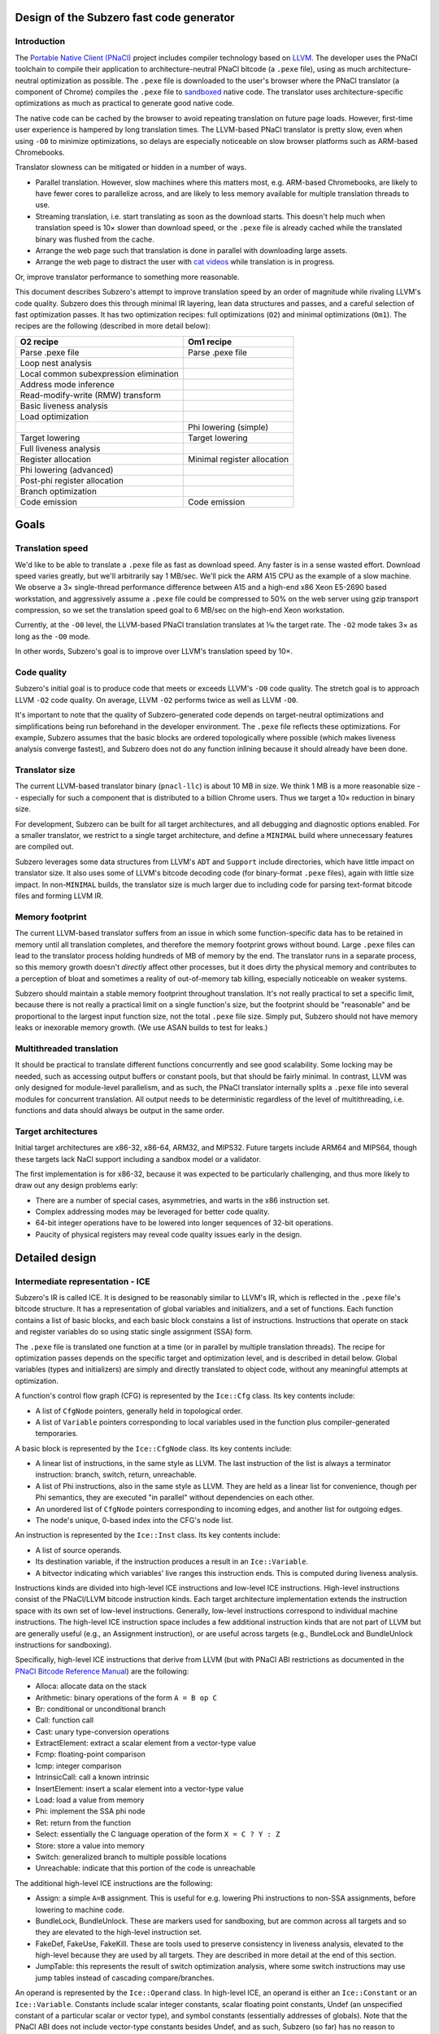 Design of the Subzero fast code generator
=========================================

Introduction
------------

The `Portable Native Client (PNaCl) <http://gonacl.com>`_ project includes
compiler technology based on `LLVM <http://llvm.org/>`_.  The developer uses the
PNaCl toolchain to compile their application to architecture-neutral PNaCl
bitcode (a ``.pexe`` file), using as much architecture-neutral optimization as
possible.  The ``.pexe`` file is downloaded to the user's browser where the
PNaCl translator (a component of Chrome) compiles the ``.pexe`` file to
`sandboxed
<https://developer.chrome.com/native-client/reference/sandbox_internals/index>`_
native code.  The translator uses architecture-specific optimizations as much as
practical to generate good native code.

The native code can be cached by the browser to avoid repeating translation on
future page loads.  However, first-time user experience is hampered by long
translation times.  The LLVM-based PNaCl translator is pretty slow, even when
using ``-O0`` to minimize optimizations, so delays are especially noticeable on
slow browser platforms such as ARM-based Chromebooks.

Translator slowness can be mitigated or hidden in a number of ways.

- Parallel translation.  However, slow machines where this matters most, e.g.
  ARM-based Chromebooks, are likely to have fewer cores to parallelize across,
  and are likely to less memory available for multiple translation threads to
  use.

- Streaming translation, i.e. start translating as soon as the download starts.
  This doesn't help much when translation speed is 10× slower than download
  speed, or the ``.pexe`` file is already cached while the translated binary was
  flushed from the cache.

- Arrange the web page such that translation is done in parallel with
  downloading large assets.

- Arrange the web page to distract the user with `cat videos
  <https://www.youtube.com/watch?v=tLt5rBfNucc>`_ while translation is in
  progress.

Or, improve translator performance to something more reasonable.

This document describes Subzero's attempt to improve translation speed by an
order of magnitude while rivaling LLVM's code quality.  Subzero does this
through minimal IR layering, lean data structures and passes, and a careful
selection of fast optimization passes.  It has two optimization recipes: full
optimizations (``O2``) and minimal optimizations (``Om1``).  The recipes are the
following (described in more detail below):

+----------------------------------------+-----------------------------+
| O2 recipe                              | Om1 recipe                  |
+========================================+=============================+
| Parse .pexe file                       | Parse .pexe file            |
+----------------------------------------+-----------------------------+
| Loop nest analysis                     |                             |
+----------------------------------------+-----------------------------+
| Local common subexpression elimination |                             |
+----------------------------------------+-----------------------------+
| Address mode inference                 |                             |
+----------------------------------------+-----------------------------+
| Read-modify-write (RMW) transform      |                             |
+----------------------------------------+-----------------------------+
| Basic liveness analysis                |                             |
+----------------------------------------+-----------------------------+
| Load optimization                      |                             |
+----------------------------------------+-----------------------------+
|                                        | Phi lowering (simple)       |
+----------------------------------------+-----------------------------+
| Target lowering                        | Target lowering             |
+----------------------------------------+-----------------------------+
| Full liveness analysis                 |                             |
+----------------------------------------+-----------------------------+
| Register allocation                    | Minimal register allocation |
+----------------------------------------+-----------------------------+
| Phi lowering (advanced)                |                             |
+----------------------------------------+-----------------------------+
| Post-phi register allocation           |                             |
+----------------------------------------+-----------------------------+
| Branch optimization                    |                             |
+----------------------------------------+-----------------------------+
| Code emission                          | Code emission               |
+----------------------------------------+-----------------------------+

Goals
=====

Translation speed
-----------------

We'd like to be able to translate a ``.pexe`` file as fast as download speed.
Any faster is in a sense wasted effort.  Download speed varies greatly, but
we'll arbitrarily say 1 MB/sec.  We'll pick the ARM A15 CPU as the example of a
slow machine.  We observe a 3× single-thread performance difference between A15
and a high-end x86 Xeon E5-2690 based workstation, and aggressively assume a
``.pexe`` file could be compressed to 50% on the web server using gzip transport
compression, so we set the translation speed goal to 6 MB/sec on the high-end
Xeon workstation.

Currently, at the ``-O0`` level, the LLVM-based PNaCl translation translates at
⅒ the target rate.  The ``-O2`` mode takes 3× as long as the ``-O0`` mode.

In other words, Subzero's goal is to improve over LLVM's translation speed by
10×.

Code quality
------------

Subzero's initial goal is to produce code that meets or exceeds LLVM's ``-O0``
code quality.  The stretch goal is to approach LLVM ``-O2`` code quality.  On
average, LLVM ``-O2`` performs twice as well as LLVM ``-O0``.

It's important to note that the quality of Subzero-generated code depends on
target-neutral optimizations and simplifications being run beforehand in the
developer environment.  The ``.pexe`` file reflects these optimizations.  For
example, Subzero assumes that the basic blocks are ordered topologically where
possible (which makes liveness analysis converge fastest), and Subzero does not
do any function inlining because it should already have been done.

Translator size
---------------

The current LLVM-based translator binary (``pnacl-llc``) is about 10 MB in size.
We think 1 MB is a more reasonable size -- especially for such a component that
is distributed to a billion Chrome users.  Thus we target a 10× reduction in
binary size.

For development, Subzero can be built for all target architectures, and all
debugging and diagnostic options enabled.  For a smaller translator, we restrict
to a single target architecture, and define a ``MINIMAL`` build where
unnecessary features are compiled out.

Subzero leverages some data structures from LLVM's ``ADT`` and ``Support``
include directories, which have little impact on translator size.  It also uses
some of LLVM's bitcode decoding code (for binary-format ``.pexe`` files), again
with little size impact.  In non-``MINIMAL`` builds, the translator size is much
larger due to including code for parsing text-format bitcode files and forming
LLVM IR.

Memory footprint
----------------

The current LLVM-based translator suffers from an issue in which some
function-specific data has to be retained in memory until all translation
completes, and therefore the memory footprint grows without bound.  Large
``.pexe`` files can lead to the translator process holding hundreds of MB of
memory by the end.  The translator runs in a separate process, so this memory
growth doesn't *directly* affect other processes, but it does dirty the physical
memory and contributes to a perception of bloat and sometimes a reality of
out-of-memory tab killing, especially noticeable on weaker systems.

Subzero should maintain a stable memory footprint throughout translation.  It's
not really practical to set a specific limit, because there is not really a
practical limit on a single function's size, but the footprint should be
"reasonable" and be proportional to the largest input function size, not the
total ``.pexe`` file size.  Simply put, Subzero should not have memory leaks or
inexorable memory growth.  (We use ASAN builds to test for leaks.)

Multithreaded translation
-------------------------

It should be practical to translate different functions concurrently and see
good scalability.  Some locking may be needed, such as accessing output buffers
or constant pools, but that should be fairly minimal.  In contrast, LLVM was
only designed for module-level parallelism, and as such, the PNaCl translator
internally splits a ``.pexe`` file into several modules for concurrent
translation.  All output needs to be deterministic regardless of the level of
multithreading, i.e. functions and data should always be output in the same
order.

Target architectures
--------------------

Initial target architectures are x86-32, x86-64, ARM32, and MIPS32.  Future
targets include ARM64 and MIPS64, though these targets lack NaCl support
including a sandbox model or a validator.

The first implementation is for x86-32, because it was expected to be
particularly challenging, and thus more likely to draw out any design problems
early:

- There are a number of special cases, asymmetries, and warts in the x86
  instruction set.

- Complex addressing modes may be leveraged for better code quality.

- 64-bit integer operations have to be lowered into longer sequences of 32-bit
  operations.

- Paucity of physical registers may reveal code quality issues early in the
  design.

Detailed design
===============

Intermediate representation - ICE
---------------------------------

Subzero's IR is called ICE.  It is designed to be reasonably similar to LLVM's
IR, which is reflected in the ``.pexe`` file's bitcode structure.  It has a
representation of global variables and initializers, and a set of functions.
Each function contains a list of basic blocks, and each basic block constains a
list of instructions.  Instructions that operate on stack and register variables
do so using static single assignment (SSA) form.

The ``.pexe`` file is translated one function at a time (or in parallel by
multiple translation threads).  The recipe for optimization passes depends on
the specific target and optimization level, and is described in detail below.
Global variables (types and initializers) are simply and directly translated to
object code, without any meaningful attempts at optimization.

A function's control flow graph (CFG) is represented by the ``Ice::Cfg`` class.
Its key contents include:

- A list of ``CfgNode`` pointers, generally held in topological order.

- A list of ``Variable`` pointers corresponding to local variables used in the
  function plus compiler-generated temporaries.

A basic block is represented by the ``Ice::CfgNode`` class.  Its key contents
include:

- A linear list of instructions, in the same style as LLVM.  The last
  instruction of the list is always a terminator instruction: branch, switch,
  return, unreachable.

- A list of Phi instructions, also in the same style as LLVM.  They are held as
  a linear list for convenience, though per Phi semantics, they are executed "in
  parallel" without dependencies on each other.

- An unordered list of ``CfgNode`` pointers corresponding to incoming edges, and
  another list for outgoing edges.

- The node's unique, 0-based index into the CFG's node list.

An instruction is represented by the ``Ice::Inst`` class.  Its key contents
include:

- A list of source operands.

- Its destination variable, if the instruction produces a result in an
  ``Ice::Variable``.

- A bitvector indicating which variables' live ranges this instruction ends.
  This is computed during liveness analysis.

Instructions kinds are divided into high-level ICE instructions and low-level
ICE instructions.  High-level instructions consist of the PNaCl/LLVM bitcode
instruction kinds.  Each target architecture implementation extends the
instruction space with its own set of low-level instructions.  Generally,
low-level instructions correspond to individual machine instructions.  The
high-level ICE instruction space includes a few additional instruction kinds
that are not part of LLVM but are generally useful (e.g., an Assignment
instruction), or are useful across targets (e.g., BundleLock and BundleUnlock
instructions for sandboxing).

Specifically, high-level ICE instructions that derive from LLVM (but with PNaCl
ABI restrictions as documented in the `PNaCl Bitcode Reference Manual
<https://developer.chrome.com/native-client/reference/pnacl-bitcode-abi>`_) are
the following:

- Alloca: allocate data on the stack

- Arithmetic: binary operations of the form ``A = B op C``

- Br: conditional or unconditional branch

- Call: function call

- Cast: unary type-conversion operations

- ExtractElement: extract a scalar element from a vector-type value

- Fcmp: floating-point comparison

- Icmp: integer comparison

- IntrinsicCall: call a known intrinsic

- InsertElement: insert a scalar element into a vector-type value

- Load: load a value from memory

- Phi: implement the SSA phi node

- Ret: return from the function

- Select: essentially the C language operation of the form ``X = C ? Y : Z``

- Store: store a value into memory

- Switch: generalized branch to multiple possible locations

- Unreachable: indicate that this portion of the code is unreachable

The additional high-level ICE instructions are the following:

- Assign: a simple ``A=B`` assignment.  This is useful for e.g. lowering Phi
  instructions to non-SSA assignments, before lowering to machine code.

- BundleLock, BundleUnlock.  These are markers used for sandboxing, but are
  common across all targets and so they are elevated to the high-level
  instruction set.

- FakeDef, FakeUse, FakeKill.  These are tools used to preserve consistency in
  liveness analysis, elevated to the high-level because they are used by all
  targets.  They are described in more detail at the end of this section.

- JumpTable: this represents the result of switch optimization analysis, where
  some switch instructions may use jump tables instead of cascading
  compare/branches.

An operand is represented by the ``Ice::Operand`` class.  In high-level ICE, an
operand is either an ``Ice::Constant`` or an ``Ice::Variable``.  Constants
include scalar integer constants, scalar floating point constants, Undef (an
unspecified constant of a particular scalar or vector type), and symbol
constants (essentially addresses of globals).  Note that the PNaCl ABI does not
include vector-type constants besides Undef, and as such, Subzero (so far) has
no reason to represent vector-type constants internally.  A variable represents
a value allocated on the stack (though not including alloca-derived storage).
Among other things, a variable holds its unique, 0-based index into the CFG's
variable list.

Each target can extend the ``Constant`` and ``Variable`` classes for its own
needs.  In addition, the ``Operand`` class may be extended, e.g. to define an
x86 ``MemOperand`` that encodes a base register, an index register, an index
register shift amount, and a constant offset.

Register allocation and liveness analysis are restricted to Variable operands.
Because of the importance of register allocation to code quality, and the
translation-time cost of liveness analysis, Variable operands get some special
treatment in ICE.  Most notably, a frequent pattern in Subzero is to iterate
across all the Variables of an instruction.  An instruction holds a list of
operands, but an operand may contain 0, 1, or more Variables.  As such, the
``Operand`` class specially holds a list of Variables contained within, for
quick access.

A Subzero transformation pass may work by deleting an existing instruction and
replacing it with zero or more new instructions.  Instead of actually deleting
the existing instruction, we generally mark it as deleted and insert the new
instructions right after the deleted instruction.  When printing the IR for
debugging, this is a big help because it makes it much more clear how the
non-deleted instructions came about.

Subzero has a few special instructions to help with liveness analysis
consistency.

- The FakeDef instruction gives a fake definition of some variable.  For
  example, on x86-32, a divide instruction defines both ``%eax`` and ``%edx``
  but an ICE instruction can represent only one destination variable.  This is
  similar for multiply instructions, and for function calls that return a 64-bit
  integer result in the ``%edx:%eax`` pair.  Also, using the ``xor %eax, %eax``
  trick to set ``%eax`` to 0 requires an initial FakeDef of ``%eax``.

- The FakeUse instruction registers a use of a variable, typically to prevent an
  earlier assignment to that variable from being dead-code eliminated.  For
  example, lowering an operation like ``x=cc?y:z`` may be done using x86's
  conditional move (cmov) instruction: ``mov z, x; cmov_cc y, x``.  Without a
  FakeUse of ``x`` between the two instructions, the liveness analysis pass may
  dead-code eliminate the first instruction.

- The FakeKill instruction is added after a call instruction, and is a quick way
  of indicating that caller-save registers are invalidated.

Pexe parsing
------------

Subzero includes an integrated PNaCl bitcode parser for ``.pexe`` files.  It
parses the ``.pexe`` file function by function, ultimately constructing an ICE
CFG for each function.  After a function is parsed, its CFG is handed off to the
translation phase.  The bitcode parser also parses global initializer data and
hands it off to be translated to data sections in the object file.

Subzero has another parsing strategy for testing/debugging.  LLVM libraries can
be used to parse a module into LLVM IR (though very slowly relative to Subzero
native parsing).  Then we iterate across the LLVM IR and construct high-level
ICE, handing off each CFG to the translation phase.

Overview of lowering
--------------------

In general, translation goes like this:

- Parse the next function from the ``.pexe`` file and construct a CFG consisting
  of high-level ICE.

- Do analysis passes and transformation passes on the high-level ICE, as
  desired.

- Lower each high-level ICE instruction into a sequence of zero or more
  low-level ICE instructions.  Each high-level instruction is generally lowered
  independently, though the target lowering is allowed to look ahead in the
  CfgNode's instruction list if desired.

- Do more analysis and transformation passes on the low-level ICE, as desired.

- Assemble the low-level CFG into an ELF object file (alternatively, a textual
  assembly file that is later assembled by some external tool).

- Repeat for all functions, and also produce object code for data such as global
  initializers and internal constant pools.

Currently there are two optimization levels: ``O2`` and ``Om1``.  For ``O2``,
the intention is to apply all available optimizations to get the best code
quality (though the initial code quality goal is measured against LLVM's ``O0``
code quality).  For ``Om1``, the intention is to apply as few optimizations as
possible and produce code as quickly as possible, accepting poor code quality.
``Om1`` is short for "O-minus-one", i.e. "worse than O0", or in other words,
"sub-zero".

High-level debuggability of generated code is so far not a design requirement.
Subzero doesn't really do transformations that would obfuscate debugging; the
main thing might be that register allocation (including stack slot coalescing
for stack-allocated variables whose live ranges don't overlap) may render a
variable's value unobtainable after its live range ends.  This would not be an
issue for ``Om1`` since it doesn't register-allocate program-level variables,
nor does it coalesce stack slots.  That said, fully supporting debuggability
would require a few additions:

- DWARF support would need to be added to Subzero's ELF file emitter.  Subzero
  propagates global symbol names, local variable names, and function-internal
  label names that are present in the ``.pexe`` file.  This would allow a
  debugger to map addresses back to symbols in the ``.pexe`` file.

- To map ``.pexe`` file symbols back to meaningful source-level symbol names,
  file names, line numbers, etc., Subzero would need to handle `LLVM bitcode
  metadata <http://llvm.org/docs/LangRef.html#metadata>`_ and ``llvm.dbg``
  `instrinsics<http://llvm.org/docs/LangRef.html#dbg-intrinsics>`_.

- The PNaCl toolchain explicitly strips all this from the ``.pexe`` file, and so
  the toolchain would need to be modified to preserve it.

Our experience so far is that ``Om1`` translates twice as fast as ``O2``, but
produces code with one third the code quality.  ``Om1`` is good for testing and
debugging -- during translation, it tends to expose errors in the basic lowering
that might otherwise have been hidden by the register allocator or other
optimization passes.  It also helps determine whether a code correctness problem
is a fundamental problem in the basic lowering, or an error in another
optimization pass.

The implementation of target lowering also controls the recipe of passes used
for ``Om1`` and ``O2`` translation.  For example, address mode inference may
only be relevant for x86.

Lowering strategy
-----------------

The core of Subzero's lowering from high-level ICE to low-level ICE is to lower
each high-level instruction down to a sequence of low-level target-specific
instructions, in a largely context-free setting.  That is, each high-level
instruction conceptually has a simple template expansion into low-level
instructions, and lowering can in theory be done in any order.  This may sound
like a small effort, but quite a large number of templates may be needed because
of the number of PNaCl types and instruction variants.  Furthermore, there may
be optimized templates, e.g. to take advantage of operator commutativity (for
example, ``x=x+1`` might allow a bettern lowering than ``x=1+x``).  This is
similar to other template-based approaches in fast code generation or
interpretation, though some decisions are deferred until after some global
analysis passes, mostly related to register allocation, stack slot assignment,
and specific choice of instruction variant and addressing mode.

The key idea for a lowering template is to produce valid low-level instructions
that are guaranteed to meet address mode and other structural requirements of
the instruction set.  For example, on x86, the source operand of an integer
store instruction must be an immediate or a physical register; a shift
instruction's shift amount must be an immediate or in register ``%cl``; a
function's integer return value is in ``%eax``; most x86 instructions are
two-operand, in contrast to corresponding three-operand high-level instructions;
etc.

Because target lowering runs before register allocation, there is no way to know
whether a given ``Ice::Variable`` operand lives on the stack or in a physical
register.  When the low-level instruction calls for a physical register operand,
the target lowering can create an infinite-weight Variable.  This tells the
register allocator to assign infinite weight when making decisions, effectively
guaranteeing some physical register.  Variables can also be pre-colored to a
specific physical register (``cl`` in the shift example above), which also gives
infinite weight.

To illustrate, consider a high-level arithmetic instruction on 32-bit integer
operands::

    A = B + C

X86 target lowering might produce the following::

    T.inf = B  // mov instruction
    T.inf += C // add instruction
    A = T.inf  // mov instruction

Here, ``T.inf`` is an infinite-weight temporary.  As long as ``T.inf`` has a
physical register, the three lowered instructions are all encodable regardless
of whether ``B`` and ``C`` are physical registers, memory, or immediates, and
whether ``A`` is a physical register or in memory.

In this example, ``A`` must be a Variable and one may be tempted to simplify the
lowering sequence by setting ``A`` as infinite-weight and using::

        A = B  // mov instruction
        A += C // add instruction

This has two problems.  First, if the original instruction was actually ``A =
B + A``, the result would be incorrect.  Second, assigning ``A`` a physical
register applies throughout ``A``'s entire live range.  This is probably not
what is intended, and may ultimately lead to a failure to allocate a register
for an infinite-weight variable.

This style of lowering leads to many temporaries being generated, so in ``O2``
mode, we rely on the register allocator to clean things up.  For example, in the
example above, if ``B`` ends up getting a physical register and its live range
ends at this instruction, the register allocator is likely to reuse that
register for ``T.inf``.  This leads to ``T.inf=B`` being a redundant register
copy, which is removed as an emission-time peephole optimization.

O2 lowering
-----------

Currently, the ``O2`` lowering recipe is the following:

- Loop nest analysis

- Local common subexpression elimination

- Address mode inference

- Read-modify-write (RMW) transformation

- Basic liveness analysis

- Load optimization

- Target lowering

- Full liveness analysis

- Register allocation

- Phi instruction lowering (advanced)

- Post-phi lowering register allocation

- Branch optimization

These passes are described in more detail below.

Om1 lowering
------------

Currently, the ``Om1`` lowering recipe is the following:

- Phi instruction lowering (simple)

- Target lowering

- Register allocation (infinite-weight and pre-colored only)

Optimization passes
-------------------

Liveness analysis
^^^^^^^^^^^^^^^^^

Liveness analysis is a standard dataflow optimization, implemented as follows.
For each node (basic block), its live-out set is computed as the union of the
live-in sets of its successor nodes.  Then the node's instructions are processed
in reverse order, updating the live set, until the beginning of the node is
reached, and the node's live-in set is recorded.  If this iteration has changed
the node's live-in set, the node's predecessors are marked for reprocessing.
This continues until no more nodes need reprocessing.  If nodes are processed in
reverse topological order, the number of iterations over the CFG is generally
equal to the maximum loop nest depth.

To implement this, each node records its live-in and live-out sets, initialized
to the empty set.  Each instruction records which of its Variables' live ranges
end in that instruction, initialized to the empty set.  A side effect of
liveness analysis is dead instruction elimination.  Each instruction can be
marked as tentatively dead, and after the algorithm converges, the tentatively
dead instructions are permanently deleted.

Optionally, after this liveness analysis completes, we can do live range
construction, in which we calculate the live range of each variable in terms of
instruction numbers.  A live range is represented as a union of segments, where
the segment endpoints are instruction numbers.  Instruction numbers are required
to be unique across the CFG, and monotonically increasing within a basic block.
As a union of segments, live ranges can contain "gaps" and are therefore
precise.  Because of SSA properties, a variable's live range can start at most
once in a basic block, and can end at most once in a basic block.  Liveness
analysis keeps track of which variable/instruction tuples begin live ranges and
end live ranges, and combined with live-in and live-out sets, we can efficiently
build up live ranges of all variables across all basic blocks.

A lot of care is taken to try to make liveness analysis fast and efficient.
Because of the lowering strategy, the number of variables is generally
proportional to the number of instructions, leading to an O(N^2) complexity
algorithm if implemented naively.  To improve things based on sparsity, we note
that most variables are "local" and referenced in at most one basic block (in
contrast to the "global" variables with multi-block usage), and therefore cannot
be live across basic blocks.  Therefore, the live-in and live-out sets,
typically represented as bit vectors, can be limited to the set of global
variables, and the intra-block liveness bit vector can be compacted to hold the
global variables plus the local variables for that block.

Register allocation
^^^^^^^^^^^^^^^^^^^

Subzero implements a simple linear-scan register allocator, based on the
allocator described by Hanspeter Mössenböck and Michael Pfeiffer in `Linear Scan
Register Allocation in the Context of SSA Form and Register Constraints
<ftp://ftp.ssw.uni-linz.ac.at/pub/Papers/Moe02.PDF>`_.  This allocator has
several nice features:

- Live ranges are represented as unions of segments, as described above, rather
  than a single start/end tuple.

- It allows pre-coloring of variables with specific physical registers.

- It applies equally well to pre-lowered Phi instructions.

The paper suggests an approach of aggressively coalescing variables across Phi
instructions (i.e., trying to force Phi source and destination variables to have
the same register assignment), but we reject that in favor of the more natural
preference mechanism described below.

We enhance the algorithm in the paper with the capability of automatic inference
of register preference, and with the capability of allowing overlapping live
ranges to safely share the same register in certain circumstances.  If we are
considering register allocation for variable ``A``, and ``A`` has a single
defining instruction ``A=B+C``, then the preferred register for ``A``, if
available, would be the register assigned to ``B`` or ``C``, if any, provided
that ``B`` or ``C``'s live range does not overlap ``A``'s live range.  In this
way we infer a good register preference for ``A``.

We allow overlapping live ranges to get the same register in certain cases.
Suppose a high-level instruction like::

    A = unary_op(B)

has been target-lowered like::

    T.inf = B
    A = unary_op(T.inf)

Further, assume that ``B``'s live range continues beyond this instruction
sequence, and that ``B`` has already been assigned some register.  Normally, we
might want to infer ``B``'s register as a good candidate for ``T.inf``, but it
turns out that ``T.inf`` and ``B``'s live ranges overlap, requiring them to have
different registers.  But ``T.inf`` is just a read-only copy of ``B`` that is
guaranteed to be in a register, so in theory these overlapping live ranges could
safely have the same register.  Our implementation allows this overlap as long
as ``T.inf`` is never modified within ``B``'s live range, and ``B`` is never
modified within ``T.inf``'s live range.

Subzero's register allocator can be run in 3 configurations.

- Normal mode.  All Variables are considered for register allocation.  It
  requires full liveness analysis and live range construction as a prerequisite.
  This is used by ``O2`` lowering.

- Minimal mode.  Only infinite-weight or pre-colored Variables are considered.
  All other Variables are stack-allocated.  It does not require liveness
  analysis; instead, it quickly scans the instructions and records first
  definitions and last uses of all relevant Variables, using that to construct a
  single-segment live range.  Although this includes most of the Variables, the
  live ranges are mostly simple, short, and rarely overlapping, which the
  register allocator handles efficiently.  This is used by ``Om1`` lowering.

- Post-phi lowering mode.  Advanced phi lowering is done after normal-mode
  register allocation, and may result in new infinite-weight Variables that need
  registers.  One would like to just run something like minimal mode to assign
  registers to the new Variables while respecting existing register allocation
  decisions.  However, it sometimes happens that there are no free registers.
  In this case, some register needs to be forcibly spilled to the stack and
  temporarily reassigned to the new Variable, and reloaded at the end of the new
  Variable's live range.  The register must be one that has no explicit
  references during the Variable's live range.  Since Subzero currently doesn't
  track def/use chains (though it does record the CfgNode where a Variable is
  defined), we just do a brute-force search across the CfgNode's instruction
  list for the instruction numbers of interest.  This situation happens very
  rarely, so there's little point for now in improving its performance.

The basic linear-scan algorithm may, as it proceeds, rescind an early register
allocation decision, leaving that Variable to be stack-allocated.  Some of these
times, it turns out that the Variable could have been given a different register
without conflict, but by this time it's too late.  The literature recognizes
this situation and describes "second-chance bin-packing", which Subzero can do.
We can rerun the register allocator in a mode that respects existing register
allocation decisions, and sometimes it finds new non-conflicting opportunities.
In fact, we can repeatedly run the register allocator until convergence.
Unfortunately, in the current implementation, these subsequent register
allocation passes end up being extremely expensive.  This is because of the
treatment of the "unhandled pre-colored" Variable set, which is normally very
small but ends up being quite large on subsequent passes.  Its performance can
probably be made acceptable with a better choice of data structures, but for now
this second-chance mechanism is disabled.

Future work is to implement LLVM's `Greedy
<http://blog.llvm.org/2011/09/greedy-register-allocation-in-llvm-30.html>`_
register allocator as a replacement for the basic linear-scan algorithm, given
LLVM's experience with its improvement in code quality.  (The blog post claims
that the Greedy allocator also improved maintainability because a lot of hacks
could be removed, but Subzero is probably not yet to that level of hacks, and is
less likely to see that particular benefit.)

Local common subexpression elimination
^^^^^^^^^^^^^^^^^^^^^^^^^^^^^^^^^^^^^^^

The Local CSE implementation goes through each instruction and records a portion
of each ``Seen`` instruction in a hashset-like container.  That portion consists
of the entire instruction except for any dest variable. That means ``A = X + Y``
and ``B = X + Y`` will be considered to be 'equal' for this purpose. This allows
us to detect common subexpressions.

Whenever a repetition is detected, the redundant variables are stored in a
container mapping the replacee to the replacement. In the case above, it would
be ``MAP[B] = A`` assuming ``B = X + Y`` comes after ``A = X + Y``.

At any point if a variable that has an entry in the replacement table is
encountered, it is replaced with the variable it is mapped to. This ensures that
the redundant variables will not have any uses in the basic block, allowing
dead code elimination to clean up the redundant instruction.

With SSA, the information stored is never invalidated. However, non-SSA input is
supported with the ``-lcse=no-ssa`` option. This has to maintain some extra
dependency information to ensure proper invalidation on variable assignment.
This is not rigorously tested because this pass is run at an early stage where
it is safe to assume variables have a single definition. This is not enabled by
default because it bumps the compile time overhead from 2% to 6%.

Loop-invariant code motion
^^^^^^^^^^^^^^^^^^^^^^^^^^

This pass utilizes the loop analysis information to hoist invariant instructions
to loop pre-headers. A loop must have a single entry node (header) and that node
must have a single external predecessor for this optimization to work, as it is
currently implemented.

The pass works by iterating over all instructions in the loop until the set of
invariant instructions converges. In each iteration, a non-invariant instruction
involving only constants or a variable known to be invariant is added to the
result set. The destination variable of that instruction is added to the set of
variables known to be invariant (which is initialized with the constant args).

Improving the loop-analysis infrastructure is likely to have significant impact
on this optimization. Inserting an extra node to act as the pre-header when the
header has multiple incoming edges from outside could also be a good idea.
Expanding the initial invariant variable set to contain all variables that do
not have definitions inside the loop does not seem to improve anything.

Short circuit evaluation
^^^^^^^^^^^^^^^^^^^^^^^^

Short circuit evaluation splits nodes and introduces early jumps when the result
of a logical operation can be determined early and there are no observable side
effects of skipping the rest of the computation. The instructions considered
backwards from the end of the basic blocks. When a definition of a variable
involved in a conditional jump is found, an extra jump can be inserted in that
location, moving the rest of the instructions in the node to a newly inserted
node. Consider this example::

  __N :
    a = <something>
    Instruction 1 without side effect
    ... b = <something> ...
    Instruction N without side effect
    t1 = or a b
    br t1 __X __Y

is transformed to::

  __N :
    a = <something>
    br a __X __N_ext

  __N_ext :
    Instruction 1 without side effect
    ... b = <something> ...
    Instruction N without side effect
    br b __X __Y

The logic for AND is analogous, the only difference is that the early jump is
facilitated by a ``false`` value instead of ``true``.

Global Variable Splitting
^^^^^^^^^^^^^^^^^^^^^^^^^

Global variable splitting (``-split-global-vars``) is run after register
allocation. It works on the variables that did not manage to get registers (but
are allowed to) and decomposes their live ranges into the individual segments
(which span a single node at most). New variables are created (but not yet used)
with these smaller live ranges and the register allocator is run again. This is
not inefficient as the old variables that already had registers are now
considered pre-colored.

The new variables that get registers replace their parent variables for their
portion of its (parent's) live range. A copy from the old variable to the new
is introduced before the first use and the reverse after the last def in the
live range.

Basic phi lowering
^^^^^^^^^^^^^^^^^^

The simplest phi lowering strategy works as follows (this is how LLVM ``-O0``
implements it).  Consider this example::

    L1:
      ...
      br L3
    L2:
      ...
      br L3
    L3:
      A = phi [B, L1], [C, L2]
      X = phi [Y, L1], [Z, L2]

For each destination of a phi instruction, we can create a temporary and insert
the temporary's assignment at the end of the predecessor block::

    L1:
      ...
      A' = B
      X' = Y
      br L3
    L2:
      ...
      A' = C
      X' = Z
      br L3
    L2:
      A = A'
      X = X'

This transformation is very simple and reliable.  It can be done before target
lowering and register allocation, and it easily avoids the classic lost-copy and
related problems.  ``Om1`` lowering uses this strategy.

However, it has the disadvantage of initializing temporaries even for branches
not taken, though that could be mitigated by splitting non-critical edges and
putting assignments in the edge-split nodes.  Another problem is that without
extra machinery, the assignments to ``A``, ``A'``, ``X``, and ``X'`` are given a
specific ordering even though phi semantics are that the assignments are
parallel or unordered.  This sometimes imposes false live range overlaps and
leads to poorer register allocation.

Advanced phi lowering
^^^^^^^^^^^^^^^^^^^^^

``O2`` lowering defers phi lowering until after register allocation to avoid the
problem of false live range overlaps.  It works as follows.  We split each
incoming edge and move the (parallel) phi assignments into the split nodes.  We
linearize each set of assignments by finding a safe, topological ordering of the
assignments, respecting register assignments as well.  For example::

    A = B
    X = Y

Normally these assignments could be executed in either order, but if ``B`` and
``X`` are assigned the same physical register, we would want to use the above
ordering.  Dependency cycles are broken by introducing a temporary.  For
example::

    A = B
    B = A

Here, a temporary breaks the cycle::

    t = A
    A = B
    B = t

Finally, we use the existing target lowering to lower the assignments in this
basic block, and once that is done for all basic blocks, we run the post-phi
variant of register allocation on the edge-split basic blocks.

When computing a topological order, we try to first schedule assignments whose
source has a physical register, and last schedule assignments whose destination
has a physical register.  This helps reduce register pressure.

X86 address mode inference
^^^^^^^^^^^^^^^^^^^^^^^^^^

We try to take advantage of the x86 addressing mode that includes a base
register, an index register, an index register scale amount, and an immediate
offset.  We do this through simple pattern matching.  Starting with a load or
store instruction where the address is a variable, we initialize the base
register to that variable, and look up the instruction where that variable is
defined.  If that is an add instruction of two variables and the index register
hasn't been set, we replace the base and index register with those two
variables.  If instead it is an add instruction of a variable and a constant, we
replace the base register with the variable and add the constant to the
immediate offset.

There are several more patterns that can be matched.  This pattern matching
continues on the load or store instruction until no more matches are found.
Because a program typically has few load and store instructions (not to be
confused with instructions that manipulate stack variables), this address mode
inference pass is fast.

X86 read-modify-write inference
^^^^^^^^^^^^^^^^^^^^^^^^^^^^^^^

A reasonably common bitcode pattern is a non-atomic update of a memory
location::

    x = load addr
    y = add x, 1
    store y, addr

On x86, with good register allocation, the Subzero passes described above
generate code with only this quality::

    mov [%ebx], %eax
    add $1, %eax
    mov %eax, [%ebx]

However, x86 allows for this kind of code::

    add $1, [%ebx]

which requires fewer instructions, but perhaps more importantly, requires fewer
physical registers.

It's also important to note that this transformation only makes sense if the
store instruction ends ``x``'s live range.

Subzero's ``O2`` recipe includes an early pass to find read-modify-write (RMW)
opportunities via simple pattern matching.  The only problem is that it is run
before liveness analysis, which is needed to determine whether ``x``'s live
range ends after the RMW.  Since liveness analysis is one of the most expensive
passes, it's not attractive to run it an extra time just for RMW analysis.
Instead, we essentially generate both the RMW and the non-RMW versions, and then
during lowering, the RMW version deletes itself if it finds x still live.

X86 compare-branch inference
^^^^^^^^^^^^^^^^^^^^^^^^^^^^

In the LLVM instruction set, the compare/branch pattern works like this::

    cond = icmp eq a, b
    br cond, target

The result of the icmp instruction is a single bit, and a conditional branch
tests that bit.  By contrast, most target architectures use this pattern::

    cmp a, b  // implicitly sets various bits of FLAGS register
    br eq, target  // branch on a particular FLAGS bit

A naive lowering sequence conditionally sets ``cond`` to 0 or 1, then tests
``cond`` and conditionally branches.  Subzero has a pass that identifies
boolean-based operations like this and folds them into a single
compare/branch-like operation.  It is set up for more than just cmp/br though.
Boolean producers include icmp (integer compare), fcmp (floating-point compare),
and trunc (integer truncation when the destination has bool type).  Boolean
consumers include branch, select (the ternary operator from the C language), and
sign-extend and zero-extend when the source has bool type.

Sandboxing
^^^^^^^^^^

Native Client's sandbox model uses software fault isolation (SFI) to provide
safety when running untrusted code in a browser or other environment.  Subzero
implements Native Client's `sandboxing
<https://developer.chrome.com/native-client/reference/sandbox_internals/index>`_
to enable Subzero-translated executables to be run inside Chrome.  Subzero also
provides a fairly simple framework for investigating alternative sandbox models
or other restrictions on the sandbox model.

Sandboxing in Subzero is not actually implemented as a separate pass, but is
integrated into lowering and assembly.

- Indirect branches, including the ret instruction, are masked to a bundle
  boundary and bundle-locked.

- Call instructions are aligned to the end of the bundle so that the return
  address is bundle-aligned.

- Indirect branch targets, including function entry and targets in a switch
  statement jump table, are bundle-aligned.

- The intrinsic for reading the thread pointer is inlined appropriately.

- For x86-64, non-stack memory accesses are with respect to the reserved sandbox
  base register.  We reduce the aggressiveness of address mode inference to
  leave room for the sandbox base register during lowering.  There are no memory
  sandboxing changes for x86-32.

Code emission
-------------

Subzero's integrated assembler is derived from Dart's `assembler code
<https://github.com/dart-lang/sdk/tree/master/runtime/vm>'_.  There is a pass
that iterates through the low-level ICE instructions and invokes the relevant
assembler functions.  Placeholders are added for later fixup of branch target
offsets.  (Backward branches use short offsets if possible; forward branches
generally use long offsets unless it is an intra-block branch of "known" short
length.)  The assembler emits into a staging buffer.  Once emission into the
staging buffer for a function is complete, the data is emitted to the output
file as an ELF object file, and metadata such as relocations, symbol table, and
string table, are accumulated for emission at the end.  Global data initializers
are emitted similarly.  A key point is that at this point, the staging buffer
can be deallocated, and only a minimum of data needs to held until the end.

As a debugging alternative, Subzero can emit textual assembly code which can
then be run through an external assembler.  This is of course super slow, but
quite valuable when bringing up a new target.

As another debugging option, the staging buffer can be emitted as textual
assembly, primarily in the form of ".byte" lines.  This allows the assembler to
be tested separately from the ELF related code.

Memory management
-----------------

Where possible, we allocate from a ``CfgLocalAllocator`` which derives from
LLVM's ``BumpPtrAllocator``.  This is an arena-style allocator where objects
allocated from the arena are never actually freed; instead, when the CFG
translation completes and the CFG is deleted, the entire arena memory is
reclaimed at once.  This style of allocation works well in an environment like a
compiler where there are distinct phases with only easily-identifiable objects
living across phases.  It frees the developer from having to manage object
deletion, and it amortizes deletion costs across just a single arena deletion at
the end of the phase.  Furthermore, it helps scalability by allocating entirely
from thread-local memory pools, and minimizing global locking of the heap.

Instructions are probably the most heavily allocated complex class in Subzero.
We represent an instruction list as an intrusive doubly linked list, allocate
all instructions from the ``CfgLocalAllocator``, and we make sure each
instruction subclass is basically `POD
<http://en.cppreference.com/w/cpp/concept/PODType>`_ (Plain Old Data) with a
trivial destructor.  This way, when the CFG is finished, we don't need to
individually deallocate every instruction.  We do similar for Variables, which
is probably the second most popular complex class.

There are some situations where passes need to use some `STL container class
<http://en.cppreference.com/w/cpp/container>`_.  Subzero has a way of using the
``CfgLocalAllocator`` as the container allocator if this is needed.

Multithreaded translation
-------------------------

Subzero is designed to be able to translate functions in parallel.  With the
``-threads=N`` command-line option, there is a 3-stage producer-consumer
pipeline:

- A single thread parses the ``.pexe`` file and produces a sequence of work
  units.  A work unit can be either a fully constructed CFG, or a set of global
  initializers.  The work unit includes its sequence number denoting its parse
  order.  Each work unit is added to the translation queue.

- There are N translation threads that draw work units from the translation
  queue and lower them into assembler buffers.  Each assembler buffer is added
  to the emitter queue, tagged with its sequence number.  The CFG and its
  ``CfgLocalAllocator`` are disposed of at this point.

- A single thread draws assembler buffers from the emitter queue and appends to
  the output file.  It uses the sequence numbers to reintegrate the assembler
  buffers according to the original parse order, such that output order is
  always deterministic.

This means that with ``-threads=N``, there are actually ``N+1`` spawned threads
for a total of ``N+2`` execution threads, taking the parser and emitter threads
into account.  For the special case of ``N=0``, execution is entirely sequential
-- the same thread parses, translates, and emits, one function at a time.  This
is useful for performance measurements.

Ideally, we would like to get near-linear scalability as the number of
translation threads increases.  We expect that ``-threads=1`` should be slightly
faster than ``-threads=0`` as the small amount of time spent parsing and
emitting is done largely in parallel with translation.  With perfect
scalability, we see ``-threads=N`` translating ``N`` times as fast as
``-threads=1``, up until the point where parsing or emitting becomes the
bottleneck, or ``N+2`` exceeds the number of CPU cores.  In reality, memory
performance would become a bottleneck and efficiency might peak at, say, 75%.

Currently, parsing takes about 11% of total sequential time.  If translation
scalability ever gets so fast and awesomely scalable that parsing becomes a
bottleneck, it should be possible to make parsing multithreaded as well.

Internally, all shared, mutable data is held in the GlobalContext object, and
access to each field is guarded by a mutex.

Security
--------

Subzero includes a number of security features in the generated code, as well as
in the Subzero translator itself, which run on top of the existing Native Client
sandbox as well as Chrome's OS-level sandbox.

Sandboxed translator
^^^^^^^^^^^^^^^^^^^^

When running inside the browser, the Subzero translator executes as sandboxed,
untrusted code that is initially checked by the validator, just like the
LLVM-based ``pnacl-llc`` translator.  As such, the Subzero binary should be no
more or less secure than the translator it replaces, from the point of view of
the Chrome sandbox.  That said, Subzero is much smaller than ``pnacl-llc`` and
was designed from the start with security in mind, so one expects fewer attacker
opportunities here.

Code diversification
^^^^^^^^^^^^^^^^^^^^

`Return-oriented programming
<https://en.wikipedia.org/wiki/Return-oriented_programming>`_ (ROP) is a
now-common technique for starting with e.g. a known buffer overflow situation
and launching it into a deeper exploit.  The attacker scans the executable
looking for ROP gadgets, which are short sequences of code that happen to load
known values into known registers and then return.  An attacker who manages to
overwrite parts of the stack can overwrite it with carefully chosen return
addresses such that certain ROP gadgets are effectively chained together to set
up the register state as desired, finally returning to some code that manages to
do something nasty based on those register values.

If there is a popular ``.pexe`` with a large install base, the attacker could
run Subzero on it and scan the executable for suitable ROP gadgets to use as
part of a potential exploit.  Note that if the trusted validator is working
correctly, these ROP gadgets are limited to starting at a bundle boundary and
cannot use the trick of finding a gadget that happens to begin inside another
instruction.  All the same, gadgets with these constraints still exist and the
attacker has access to them.  This is the attack model we focus most on --
protecting the user against misuse of a "trusted" developer's application, as
opposed to mischief from a malicious ``.pexe`` file.

Subzero can mitigate these attacks to some degree through code diversification.
Specifically, we can apply some randomness to the code generation that makes ROP
gadgets less predictable.  This randomness can have some compile-time cost, and
it can affect the code quality; and some diversifications may be more effective
than others.  A more detailed treatment of hardening techniques may be found in
the Matasano report "`Attacking Clientside JIT Compilers
<https://www.nccgroup.trust/globalassets/resources/us/presentations/documents/attacking_clientside_jit_compilers_paper.pdf>`_".

To evaluate diversification effectiveness, we use a third-party ROP gadget
finder and limit its results to bundle-aligned addresses.  For a given
diversification technique, we run it with a number of different random seeds,
find ROP gadgets for each version, and determine how persistent each ROP gadget
is across the different versions.  A gadget is persistent if the same gadget is
found at the same code address.  The best diversifications are ones with low
gadget persistence rates.

Subzero implements 7 different diversification techniques.  Below is a
discussion of each technique, its effectiveness, and its cost.  The discussions
of cost and effectiveness are for a single diversification technique; the
translation-time costs for multiple techniques are additive, but the effects of
multiple techniques on code quality and effectiveness are not yet known.

In Subzero's implementation, each randomization is "repeatable" in a sense.
Each pass that includes a randomization option gets its own private instance of
a random number generator (RNG).  The RNG is seeded with a combination of a
global seed, the pass ID, and the function's sequence number.  The global seed
is designed to be different across runs (perhaps based on the current time), but
for debugging, the global seed can be set to a specific value and the results
will be repeatable.

Subzero-generated code is subject to diversification once per translation, and
then Chrome caches the diversified binary for subsequent executions.  An
attacker may attempt to run the binary multiple times hoping for
higher-probability combinations of ROP gadgets.  When the attacker guesses
wrong, a likely outcome is an application crash.  Chrome throttles creation of
crashy processes which reduces the likelihood of the attacker eventually gaining
a foothold.

Constant blinding
~~~~~~~~~~~~~~~~~

Here, we prevent attackers from controlling large immediates in the text
(executable) section.  A random cookie is generated for each function, and if
the constant exceeds a specified threshold, the constant is obfuscated with the
cookie and equivalent code is generated.  For example, instead of this x86
instruction::

    mov $0x11223344, <%Reg/Mem>

the following code might be generated::

    mov $(0x11223344+Cookie), %temp
    lea -Cookie(%temp), %temp
    mov %temp, <%Reg/Mem>

The ``lea`` instruction is used rather than e.g. ``add``/``sub`` or ``xor``, to
prevent unintended effects on the flags register.

This transformation has almost no effect on translation time, and about 1%
impact on code quality, depending on the threshold chosen.  It does little to
reduce gadget persistence, but it does remove a lot of potential opportunities
to construct intra-instruction ROP gadgets (which an attacker could use only if
a validator bug were discovered, since the Native Client sandbox and associated
validator force returns and other indirect branches to be to bundle-aligned
addresses).

Constant pooling
~~~~~~~~~~~~~~~~

This is similar to constant blinding, in that large immediates are removed from
the text section.  In this case, each unique constant above the threshold is
stored in a read-only data section and the constant is accessed via a memory
load.  For the above example, the following code might be generated::

    mov $Label$1, %temp
    mov %temp, <%Reg/Mem>

This has a similarly small impact on translation time and ROP gadget
persistence, and a smaller (better) impact on code quality.  This is because it
uses fewer instructions, and in some cases good register allocation leads to no
increase in instruction count.  Note that this still gives an attacker some
limited amount of control over some text section values, unless we randomize the
constant pool layout.

Static data reordering
~~~~~~~~~~~~~~~~~~~~~~

This transformation limits the attacker's ability to control bits in global data
address references.  It simply permutes the order in memory of global variables
and internal constant pool entries.  For the constant pool, we only permute
within a type (i.e., emit a randomized list of ints, followed by a randomized
list of floats, etc.) to maintain good packing in the face of alignment
constraints.

As might be expected, this has no impact on code quality, translation time, or
ROP gadget persistence (though as above, it limits opportunities for
intra-instruction ROP gadgets with a broken validator).

Basic block reordering
~~~~~~~~~~~~~~~~~~~~~~

Here, we randomize the order of basic blocks within a function, with the
constraint that we still want to maintain a topological order as much as
possible, to avoid making the code too branchy.

This has no impact on code quality, and about 1% impact on translation time, due
to a separate pass to recompute layout.  It ends up having a huge effect on ROP
gadget persistence, tied for best with nop insertion, reducing ROP gadget
persistence to less than 5%.

Function reordering
~~~~~~~~~~~~~~~~~~~

Here, we permute the order that functions are emitted, primarily to shift ROP
gadgets around to less predictable locations.  It may also change call address
offsets in case the attacker was trying to control that offset in the code.

To control latency and memory footprint, we don't arbitrarily permute functions.
Instead, for some relatively small value of N, we queue up N assembler buffers,
and then emit the N functions in random order, and repeat until all functions
are emitted.

Function reordering has no impact on translation time or code quality.
Measurements indicate that it reduces ROP gadget persistence to about 15%.

Nop insertion
~~~~~~~~~~~~~

This diversification randomly adds a nop instruction after each regular
instruction, with some probability.  Nop instructions of different lengths may
be selected.  Nop instructions are never added inside a bundle_lock region.
Note that when sandboxing is enabled, nop instructions are already being added
for bundle alignment, so the diversification nop instructions may simply be
taking the place of alignment nop instructions, though distributed differently
through the bundle.

In Subzero's currently implementation, nop insertion adds 3-5% to the
translation time, but this is probably because it is implemented as a separate
pass that adds actual nop instructions to the IR.  The overhead would probably
be a lot less if it were integrated into the assembler pass.  The code quality
is also reduced by 3-5%, making nop insertion the most expensive of the
diversification techniques.

Nop insertion is very effective in reducing ROP gadget persistence, at the same
level as basic block randomization (less than 5%).  But given nop insertion's
impact on translation time and code quality, one would most likely prefer to use
basic block randomization instead (though the combined effects of the different
diversification techniques have not yet been studied).

Register allocation randomization
~~~~~~~~~~~~~~~~~~~~~~~~~~~~~~~~~

In this diversification, the register allocator tries to make different but
mostly functionally equivalent choices, while maintaining stable code quality.

A naive approach would be the following.  Whenever the allocator has more than
one choice for assigning a register, choose randomly among those options.  And
whenever there are no registers available and there is a tie for the
lowest-weight variable, randomly select one of the lowest-weight variables to
evict.  Because of the one-pass nature of the linear-scan algorithm, this
randomization strategy can have a large impact on which variables are ultimately
assigned registers, with a corresponding large impact on code quality.

Instead, we choose an approach that tries to keep code quality stable regardless
of the random seed.  We partition the set of physical registers into equivalence
classes.  If a register is pre-colored in the function (i.e., referenced
explicitly by name), it forms its own equivalence class.  The remaining
registers are partitioned according to their combination of attributes such as
integer versus floating-point, 8-bit versus 32-bit, caller-save versus
callee-saved, etc.  Each equivalence class is randomly permuted, and the
complete permutation is applied to the final register assignments.

Register randomization reduces ROP gadget persistence to about 10% on average,
though there tends to be fairly high variance across functions and applications.
This probably has to do with the set of restrictions in the x86-32 instruction
set and ABI, such as few general-purpose registers, ``%eax`` used for return
values, ``%edx`` used for division, ``%cl`` used for shifting, etc.  As
intended, register randomization has no impact on code quality, and a slight
(0.5%) impact on translation time due to an extra scan over the variables to
identify pre-colored registers.

Fuzzing
^^^^^^^

We have started fuzz-testing the ``.pexe`` files input to Subzero, using a
combination of `afl-fuzz <http://lcamtuf.coredump.cx/afl/>`_, LLVM's `libFuzzer
<http://llvm.org/docs/LibFuzzer.html>`_, and custom tooling.  The purpose is to
find and fix cases where Subzero crashes or otherwise ungracefully fails on
unexpected inputs, and to do so automatically over a large range of unexpected
inputs.  By fixing bugs that arise from fuzz testing, we reduce the possibility
of an attacker exploiting these bugs.

Most of the problems found so far are ones most appropriately handled in the
parser.  However, there have been a couple that have identified problems in the
lowering, or otherwise inappropriately triggered assertion failures and fatal
errors.  We continue to dig into this area.

Future security work
^^^^^^^^^^^^^^^^^^^^

Subzero is well-positioned to explore other future security enhancements, e.g.:

- Tightening the Native Client sandbox.  ABI changes, such as the previous work
  on `hiding the sandbox base address
  <https://docs.google.com/document/d/1eskaI4353XdsJQFJLRnZzb_YIESQx4gNRzf31dqXVG8>`_
  in x86-64, are easy to experiment with in Subzero.

- Making the executable code section read-only.  This would prevent a PNaCl
  application from inspecting its own binary and trying to find ROP gadgets even
  after code diversification has been performed.  It may still be susceptible to
  `blind ROP <http://www.scs.stanford.edu/brop/bittau-brop.pdf>`_ attacks,
  security is still overall improved.

- Instruction selection diversification.  It may be possible to lower a given
  instruction in several largely equivalent ways, which gives more opportunities
  for code randomization.

Chrome integration
------------------

Currently Subzero is available in Chrome for the x86-32 architecture, but under
a flag.  When the flag is enabled, Subzero is used when the `manifest file
<https://developer.chrome.com/native-client/reference/nacl-manifest-format>`_
linking to the ``.pexe`` file specifies the ``O0`` optimization level.

The next step is to remove the flag, i.e. invoke Subzero as the only translator
for ``O0``-specified manifest files.

Ultimately, Subzero might produce code rivaling LLVM ``O2`` quality, in which
case Subzero could be used for all PNaCl translation.

Command line options
--------------------

Subzero has a number of command-line options for debugging and diagnostics.
Among the more interesting are the following.

- Using the ``-verbose`` flag, Subzero will dump the CFG, or produce other
  diagnostic output, with various levels of detail after each pass.  Instruction
  numbers can be printed or suppressed.  Deleted instructions can be printed or
  suppressed (they are retained in the instruction list, as discussed earlier,
  because they can help explain how lower-level instructions originated).
  Liveness information can be printed when available.  Details of register
  allocation can be printed as register allocator decisions are made.  And more.

- Running Subzero with any level of verbosity produces an enormous amount of
  output.  When debugging a single function, verbose output can be suppressed
  except for a particular function.  The ``-verbose-focus`` flag suppresses
  verbose output except for the specified function.

- Subzero has a ``-timing`` option that prints a breakdown of pass-level timing
  at exit.  Timing markers can be placed in the Subzero source code to demarcate
  logical operations or passes of interest.  Basic timing information plus
  call-stack type timing information is printed at the end.

- Along with ``-timing``, the user can instead get a report on the overall
  translation time for each function, to help focus on timing outliers.  Also,
  ``-timing-focus`` limits the ``-timing`` reporting to a single function,
  instead of aggregating pass timing across all functions.

- The ``-szstats`` option reports various statistics on each function, such as
  stack frame size, static instruction count, etc.  It may be helpful to track
  these stats over time as Subzero is improved, as an approximate measure of
  code quality.

- The flag ``-asm-verbose``, in conjunction with emitting textual assembly
  output, annotate the assembly output with register-focused liveness
  information.  In particular, each basic block is annotated with which
  registers are live-in and live-out, and each instruction is annotated with
  which registers' and stack locations' live ranges end at that instruction.
  This is really useful when studying the generated code to find opportunities
  for code quality improvements.

Testing and debugging
---------------------

LLVM lit tests
^^^^^^^^^^^^^^

For basic testing, Subzero uses LLVM's `lit
<http://llvm.org/docs/CommandGuide/lit.html>`_ framework for running tests.  We
have a suite of hundreds of small functions where we test for particular
assembly code patterns across different target architectures.

Cross tests
^^^^^^^^^^^

Unfortunately, the lit tests don't do a great job of precisely testing the
correctness of the output.  Much better are the cross tests, which are execution
tests that compare Subzero and ``pnacl-llc`` translated bitcode across a wide
variety of interesting inputs.  Each cross test consists of a set of C, C++,
and/or low-level bitcode files.  The C and C++ source files are compiled down to
bitcode.  The bitcode files are translated by ``pnacl-llc`` and also by Subzero.
Subzero mangles global symbol names with a special prefix to avoid duplicate
symbol errors.  A driver program invokes both versions on a large set of
interesting inputs, and reports when the Subzero and ``pnacl-llc`` results
differ.  Cross tests turn out to be an excellent way of testing the basic
lowering patterns, but they are less useful for testing more global things like
liveness analysis and register allocation.

Bisection debugging
^^^^^^^^^^^^^^^^^^^

Sometimes with a new application, Subzero will end up producing incorrect code
that either crashes at runtime or otherwise produces the wrong results.  When
this happens, we need to narrow it down to a single function (or small set of
functions) that yield incorrect behavior.  For this, we have a bisection
debugging framework.  Here, we initially translate the entire application once
with Subzero and once with ``pnacl-llc``.  We then use ``objdump`` to
selectively weaken symbols based on a whitelist or blacklist provided on the
command line.  The two object files can then be linked together without link
errors, with the desired version of each method "winning".  Then the binary is
tested, and bisection proceeds based on whether the binary produces correct
output.

When the bisection completes, we are left with a minimal set of
Subzero-translated functions that cause the failure.  Usually it is a single
function, though sometimes it might require a combination of several functions
to cause a failure; this may be due to an incorrect call ABI, for example.
However, Murphy's Law implies that the single failing function is enormous and
impractical to debug.  In that case, we can restart the bisection, explicitly
blacklisting the enormous function, and try to find another candidate to debug.
(Future work is to automate this to find all minimal sets of functions, so that
debugging can focus on the simplest example.)

Fuzz testing
^^^^^^^^^^^^

As described above, we try to find internal Subzero bugs using fuzz testing
techniques.

Sanitizers
^^^^^^^^^^

Subzero can be built with `AddressSanitizer
<http://clang.llvm.org/docs/AddressSanitizer.html>`_ (ASan) or `ThreadSanitizer
<http://clang.llvm.org/docs/ThreadSanitizer.html>`_ (TSan) support.  This is
done using something as simple as ``make ASAN=1`` or ``make TSAN=1``.  So far,
multithreading has been simple enough that TSan hasn't found any bugs, but ASan
has found at least one memory leak which was subsequently fixed.
`UndefinedBehaviorSanitizer
<http://clang.llvm.org/docs/UsersManual.html#controlling-code-generation>`_
(UBSan) support is in progress.  `Control flow integrity sanitization
<http://clang.llvm.org/docs/ControlFlowIntegrity.html>`_ is also under
consideration.

Current status
==============

Target architectures
--------------------

Subzero is currently more or less complete for the x86-32 target.  It has been
refactored and extended to handle x86-64 as well, and that is mostly complete at
this point.

ARM32 work is in progress.  It currently lacks the testing level of x86, at
least in part because Subzero's register allocator needs modifications to handle
ARM's aliasing of floating point and vector registers.  Specifically, a 64-bit
register is actually a gang of two consecutive and aligned 32-bit registers, and
a 128-bit register is a gang of 4 consecutive and aligned 32-bit registers.
ARM64 work has not started; when it does, it will be native-only since the
Native Client sandbox model, validator, and other tools have never been defined.

An external contributor is adding MIPS support, in most part by following the
ARM work.

Translator performance
----------------------

Single-threaded translation speed is currently about 5× the ``pnacl-llc``
translation speed.  For a large ``.pexe`` file, the time breaks down as:

- 11% for parsing and initial IR building

- 4% for emitting to /dev/null

- 27% for liveness analysis (two liveness passes plus live range construction)

- 15% for linear-scan register allocation

- 9% for basic lowering

- 10% for advanced phi lowering

- ~11% for other minor analysis

- ~10% measurement overhead to acquire these numbers

Some improvements could undoubtedly be made, but it will be hard to increase the
speed to 10× of ``pnacl-llc`` while keeping acceptable code quality.  With
``-Om1`` (lack of) optimization, we do actually achieve roughly 10×
``pnacl-llc`` translation speed, but code quality drops by a factor of 3.

Code quality
------------

Measured across 16 components of spec2k, Subzero's code quality is uniformly
better than ``pnacl-llc`` ``-O0`` code quality, and in many cases solidly
between ``pnacl-llc`` ``-O0`` and ``-O2``.

Translator size
---------------

When built in MINIMAL mode, the x86-64 native translator size for the x86-32
target is about 700 KB, not including the size of functions referenced in
dynamically-linked libraries.  The sandboxed version of Subzero is a bit over 1
MB, and it is statically linked and also includes nop padding for bundling as
well as indirect branch masking.

Translator memory footprint
---------------------------

It's hard to draw firm conclusions about memory footprint, since the footprint
is at least proportional to the input function size, and there is no real limit
on the size of functions in the ``.pexe`` file.

That said, we looked at the memory footprint over time as Subzero translated
``pnacl-llc.pexe``, which is the largest ``.pexe`` file (7.2 MB) at our
disposal.  One of LLVM's libraries that Subzero uses can report the current
malloc heap usage.  With single-threaded translation, Subzero tends to hover
around 15 MB of memory usage.  There are a couple of monstrous functions where
Subzero grows to around 100 MB, but then it drops back down after those
functions finish translating.  In contrast, ``pnacl-llc`` grows larger and
larger throughout translation, reaching several hundred MB by the time it
completes.

It's a bit more interesting when we enable multithreaded translation.  When
there are N translation threads, Subzero implements a policy that limits the
size of the translation queue to N entries -- if it is "full" when the parser
tries to add a new CFG, the parser blocks until one of the translation threads
removes a CFG.  This means the number of in-memory CFGs can (and generally does)
reach 2*N+1, and so the memory footprint rises in proportion to the number of
threads.  Adding to the pressure is the observation that the monstrous functions
also take proportionally longer time to translate, so there's a good chance many
of the monstrous functions will be active at the same time with multithreaded
translation.  As a result, for N=32, Subzero's memory footprint peaks at about
260 MB, but drops back down as the large functions finish translating.

If this peak memory size becomes a problem, it might be possible for the parser
to resequence the functions to try to spread out the larger functions, or to
throttle the translation queue to prevent too many in-flight large functions.
It may also be possible to throttle based on memory pressure signaling from
Chrome.

Translator scalability
----------------------

Currently scalability is "not very good".  Multiple translation threads lead to
faster translation, but not to the degree desired.  We haven't dug in to
investigate yet.

There are a few areas to investigate.  First, there may be contention on the
constant pool, which all threads access, and which requires locked access even
for reading.  This could be mitigated by keeping a CFG-local cache of the most
common constants.

Second, there may be contention on memory allocation.  While almost all CFG
objects are allocated from the CFG-local allocator, some passes use temporary
STL containers that use the default allocator, which may require global locking.
This could be mitigated by switching these to the CFG-local allocator.

Third, multithreading may make the default allocator strategy more expensive.
In a single-threaded environment, a pass will allocate its containers, run the
pass, and deallocate the containers.  This results in stack-like allocation
behavior and makes the heap free list easier to manage, with less heap
fragmentation.  But when multithreading is added, the allocations and
deallocations become much less stack-like, making allocation and deallocation
operations individually more expensive.  Again, this could be mitigated by
switching these to the CFG-local allocator.
